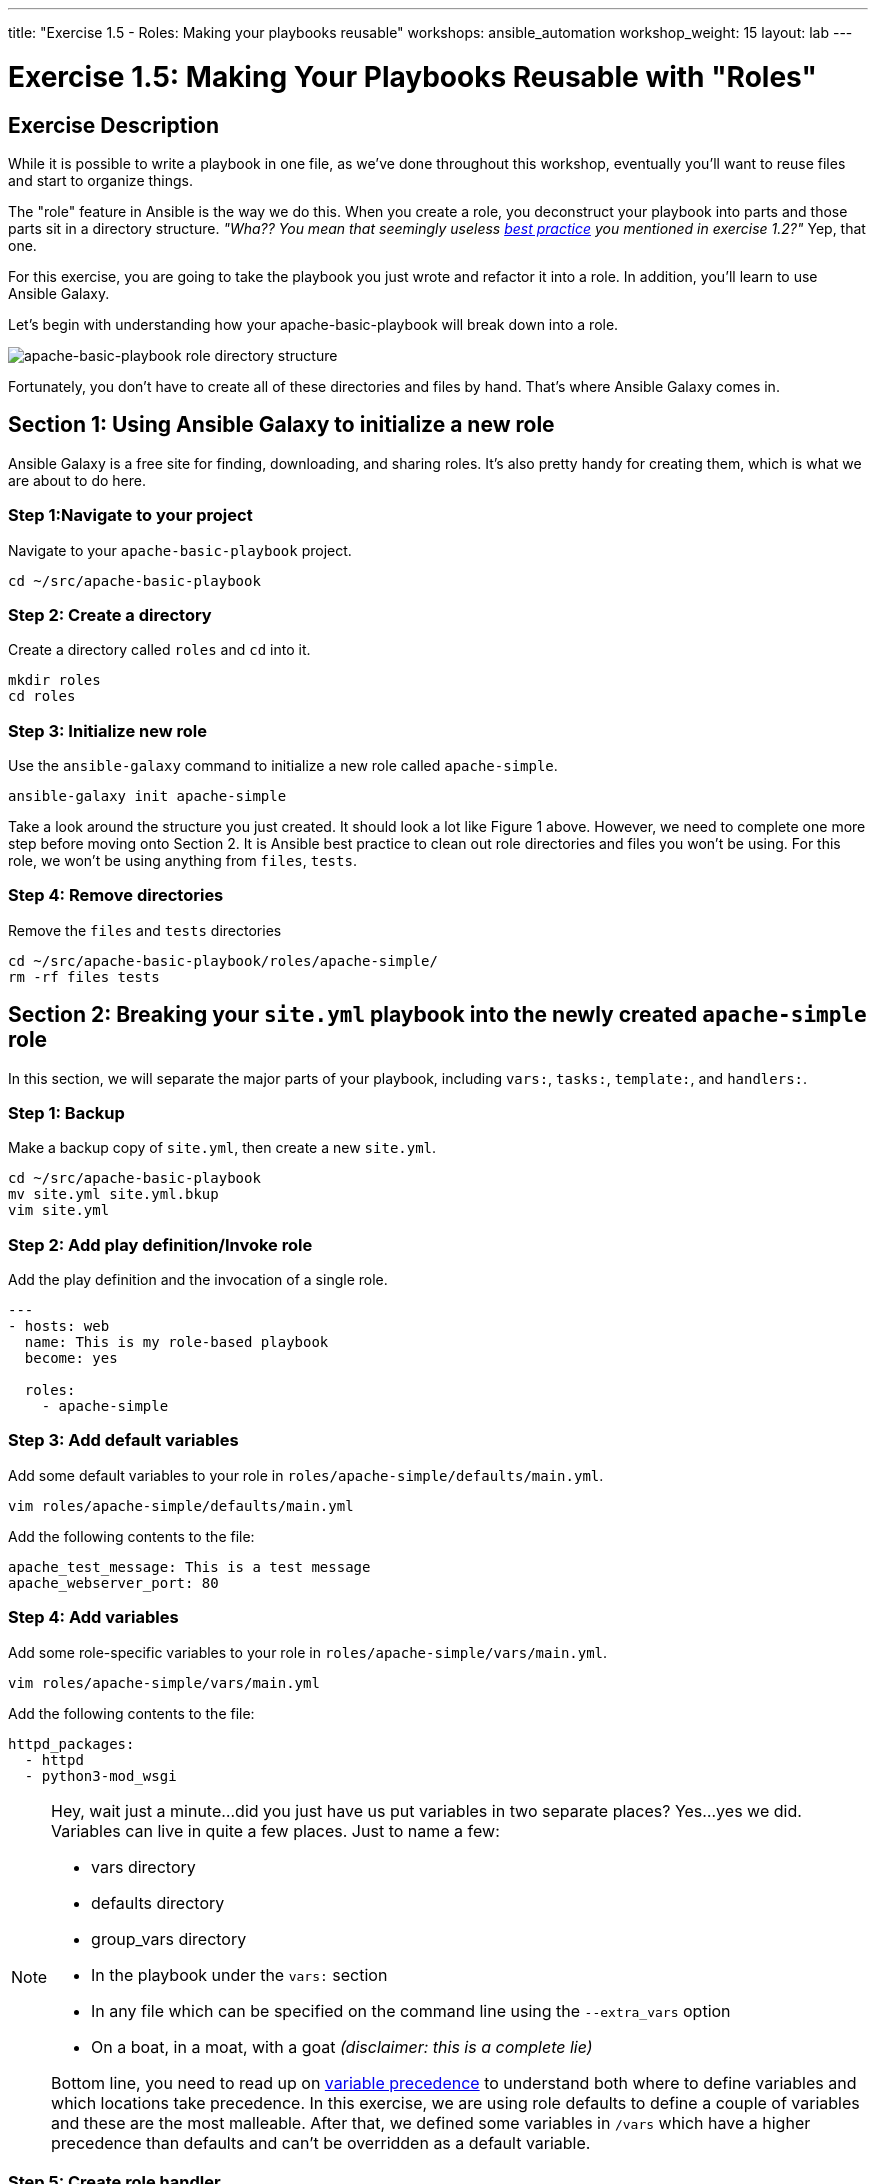---
title: "Exercise 1.5 - Roles: Making your playbooks reusable"
workshops: ansible_automation
workshop_weight: 15
layout: lab
---

:icons: font
:imagesdir: /workshops/ansible_automation/images
:package_url: http://docs.ansible.com/ansible/package_module.html
:service_url: http://docs.ansible.com/ansible/service_module.html
:dir_url: https://docs.ansible.com/ansible/latest/user_guide/playbooks_best_practices.html
:var_prec_url: http://docs.ansible.com/ansible/latest/playbooks_variables.html#variable-precedence-where-should-i-put-a-variable


= Exercise 1.5: Making Your Playbooks Reusable with "Roles"

== Exercise Description
While it is possible to write a playbook in one file, as we've done throughout this workshop, eventually you’ll want to reuse files and start to organize things.

The "role" feature in Ansible is the way we do this.  When you create a role, you deconstruct your playbook into parts and those parts sit in a directory structure.  _"Wha??  You mean that seemingly useless link:{dir_url}[best practice] you mentioned in exercise 1.2?"_   Yep, that one.

For this exercise, you are going to take the playbook you just wrote and refactor it into a role.  In addition, you'll learn to use Ansible Galaxy.

Let's begin with understanding how your apache-basic-playbook will break down into a role.

image::roledir_1.png[apache-basic-playbook role directory structure]

Fortunately, you don't have to create all of these directories and files by hand.  That's where Ansible Galaxy comes in.

== Section 1: Using Ansible Galaxy to initialize a new role

Ansible Galaxy is a free site for finding, downloading, and sharing roles.  It's also pretty handy for creating them, which is what we are about to do here.


=== Step 1:Navigate to your project

Navigate to your `apache-basic-playbook` project.

[source,bash]
----
cd ~/src/apache-basic-playbook
----


=== Step 2: Create a directory

Create a directory called `roles` and `cd` into it.

[source,bash]
----
mkdir roles
cd roles
----


=== Step 3: Initialize new role

Use the `ansible-galaxy` command to initialize a new role called `apache-simple`.

[source,bash]
----
ansible-galaxy init apache-simple
----

Take a look around the structure you just created.  It should look a lot like Figure 1 above.  However, we need to complete one more step before moving onto Section 2.  It is Ansible best practice to clean out role directories and files you won't be using.  For this role, we won't be using anything from `files`, `tests`.


=== Step 4: Remove directories

Remove the `files` and `tests` directories

[source,bash]
----
cd ~/src/apache-basic-playbook/roles/apache-simple/
rm -rf files tests
----


== Section 2: Breaking your `site.yml` playbook into the newly created `apache-simple` role


In this section, we will separate the major parts of your playbook, including `vars:`, `tasks:`, `template:`, and `handlers:`.

=== Step 1: Backup

Make a backup copy of `site.yml`, then create a new `site.yml`.

[source,bash]
----
cd ~/src/apache-basic-playbook
mv site.yml site.yml.bkup
vim site.yml
----

=== Step 2: Add play definition/Invoke role

Add the play definition and the invocation of a single role.

[source,bash]
----
---
- hosts: web
  name: This is my role-based playbook
  become: yes

  roles:
    - apache-simple
----

=== Step 3: Add default variables

Add some default variables to your role in `roles/apache-simple/defaults/main.yml`.

[source,bash]
----
vim roles/apache-simple/defaults/main.yml
----

Add the following contents to the file:

----
apache_test_message: This is a test message
apache_webserver_port: 80
----

=== Step 4: Add variables

Add some role-specific variables to your role in `roles/apache-simple/vars/main.yml`.

[source,bash]
----
vim roles/apache-simple/vars/main.yml
----

Add the following contents to the file:

----
httpd_packages:
  - httpd
  - python3-mod_wsgi
----

[NOTE]
====
Hey, wait just a minute...did you just have us put variables in two separate places?  Yes...yes we did.  Variables can live in quite a few places.  Just to name a few: +

- vars directory
- defaults directory
- group_vars directory
- In the playbook under the `vars:` section
- In any file which can be specified on the command line using the `--extra_vars` option
- On a boat, in a moat, with a goat  _(disclaimer:  this is a complete lie)_

Bottom line, you need to read up on link:{var_prec_url}[variable precedence] to understand both where to define variables and which locations take precedence.  In this exercise, we are using role defaults to define a couple of variables and these are the most malleable.  After that, we defined some variables in `/vars`
which have a higher precedence than defaults and can't be overridden as a default variable.
====

=== Step 5: Create role handler

Create your role handler in `roles/apache-simple/handlers/main.yml`.

[source,bash]
----
vim roles/apache-simple/handlers/main.yml
----

Add the following contents to the file:

----
- name: restart apache service
  service:
    name: httpd
    state: restarted
    enabled: yes
----

=== Step 6: Add role tasks

Add tasks to your role in `roles/apache-simple/tasks/main.yml`.

[source,bash]
----
vim roles/apache-simple/tasks/main.yml
----

Add the following contents to the file:

----
- name: install httpd packages
  package:
    name: "{{ item }}"
    state: present
  with_items: "{{ httpd_packages }}"
  notify: restart apache service

- name: create site-enabled directory
  file:
    name: /etc/httpd/conf/sites-enabled
    state: directory

- name: copy httpd.conf
  template:
    src: templates/httpd.conf.j2
    dest: /etc/httpd/conf/httpd.conf
  notify: restart apache service

- name: copy index.html
  template:
    src: templates/index.html.j2
    dest: /var/www/html/index.html

- name: start httpd
  service:
    name: httpd
    state: started
    enabled: yes
----

=== Step 7: Download templates

Download a couple of templates into `roles/apache-simple/templates/`.  And then, let's clean up the templates from exercise 2.1, by removing the old templates directory.

[source,bash]
----
mkdir -p ~/apache-basic-playbook/roles/apache-simple/templates/
cd ~/src/apache-basic-playbook/roles/apache-simple/templates/
curl -O https://raw.githubusercontent.com/ansible/lightbulb/master/examples/apache-basic-playbook/templates/httpd.conf.j2
curl -O https://raw.githubusercontent.com/ansible/lightbulb/master/examples/apache-basic-playbook/templates/index.html.j2
rm -rf ~/apache-basic-playbook/templates/
----

== Section 3: Running your new role-based playbook

Now that you've successfully separated your original playbook into a role,
let's run it and see how it works.

=== Step 1: Run the playbook

[source,bash]
----
cd ~/src/apache-basic-playbook
ansible-playbook site.yml
----
=== Step 2: Verify your output
If successful, your standard output should look similar to the figure below.

image::stdout_3.png[ansible-basic-playbook role-based stdout]

== Section 4: Review

You should now have a completed playbook, `site.yml` - with a single role called `apache-simple`.  The advantage of structuring your playbook into roles is that you can now add new roles to the playbook using Ansible Galaxy or simply writing your own.  In addition, roles simplify changes to variables, tasks, templates, etc.

{{< importPartial "footer/footer.html" >}}
